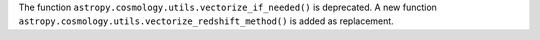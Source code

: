The function ``astropy.cosmology.utils.vectorize_if_needed()`` is deprecated.
A new function ``astropy.cosmology.utils.vectorize_redshift_method()`` is added
as replacement.
